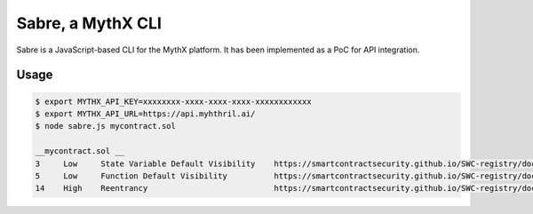 Sabre, a MythX CLI
==================

Sabre is a JavaScript-based CLI for the MythX platform. It has been
implemented as a PoC for API integration.

Usage
-----

.. code-block:: console

    $ export MYTHX_API_KEY=xxxxxxxx-xxxx-xxxx-xxxx-xxxxxxxxxxxx
    $ export MYTHX_API_URL=https://api.myhthril.ai/
    $ node sabre.js mycontract.sol

    __mycontract.sol __
    3     Low     State Variable Default Visibility    https://smartcontractsecurity.github.io/SWC-registry/docs/SWC-108
    5     Low     Function Default Visibility          https://smartcontractsecurity.github.io/SWC-registry/docs/SWC-100
    14    High    Reentrancy                           https://smartcontractsecurity.github.io/SWC-registry/docs/SWC-107


.. seealso::

  * `The github project <https://github.com/b-mueller/sabre>`_
